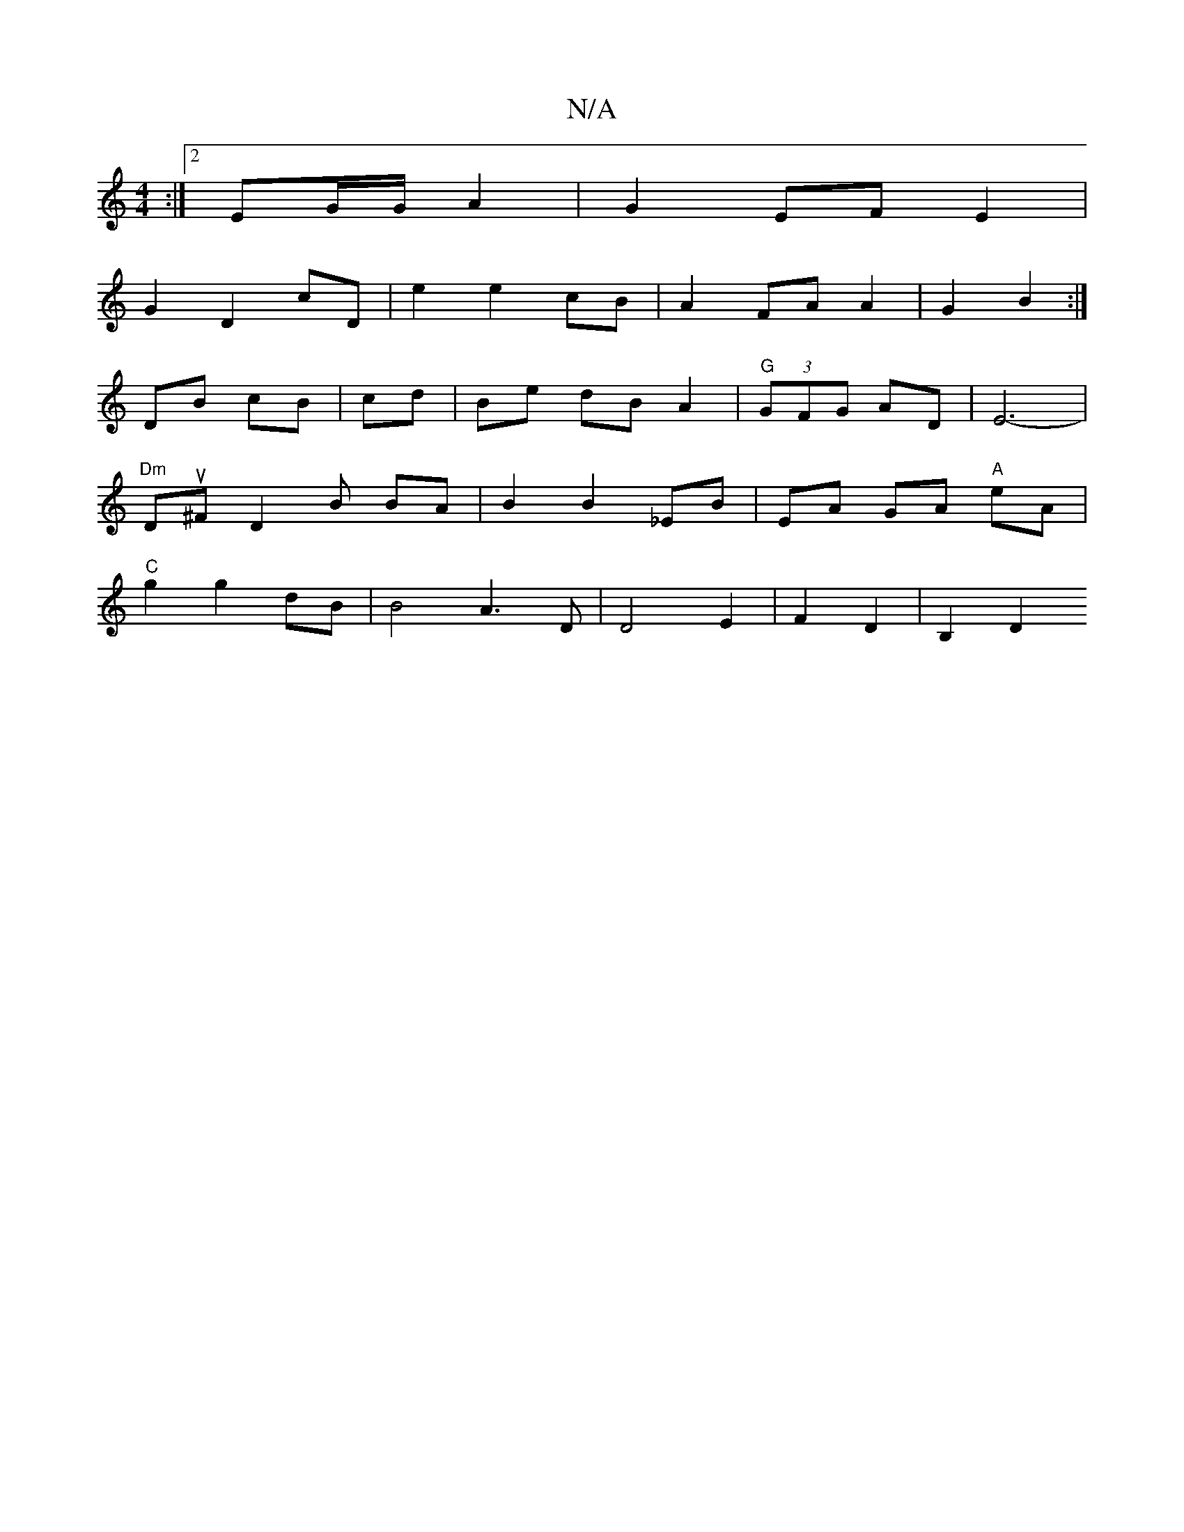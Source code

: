 X:1
T:N/A
M:4/4
R:N/A
K:Cmajor
:|2 EG/G/ A2 | G2 EF E2 |
G2 D2 cD | e2 e2 cB | A2 FA A2 | G2 B2 :|
V:1 DB cB|cd |Be dB A2 | "G" (3GFG AD | E6- |
"Dm"Du^F D2B BA | B2 B2 _EB | EA GA "A"eA |
"C"g2 g2 dB | B4 A3D|D4 E2|F2 D2 | B,2 D2 